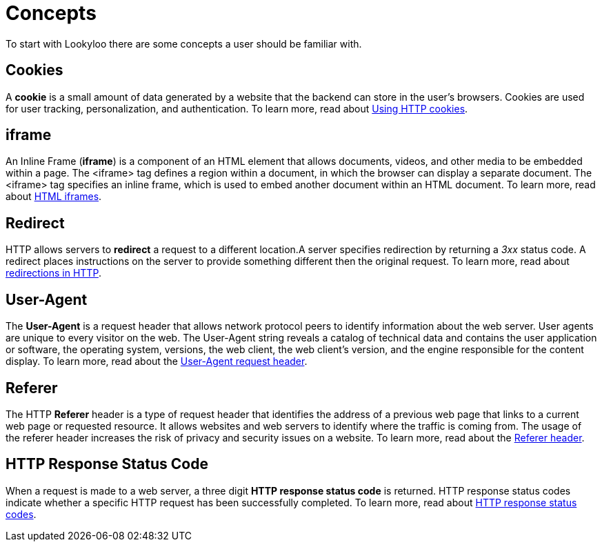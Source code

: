 [id="concepts"]
= Concepts

To start with Lookyloo there are some concepts a user should be familiar with.


== Cookies
A *cookie* is a small amount of data generated by a website that the backend can store in the user's browsers. Cookies are used for user tracking, personalization, and authentication. To learn more, read about link:https://developer.mozilla.org/en-US/docs/Web/HTTP/Cookies[Using HTTP cookies].


== iframe 
An Inline Frame (*iframe*) is a component of an HTML element that allows documents, videos, and other media to be embedded within a page. The <iframe> tag defines a region within a document, in which the browser can display a separate document. The <iframe> tag specifies an inline frame, which is used to embed another document within an HTML document. To learn more, read about link:https://www.w3schools.com/html/html_iframe.asp[HTML iframes].


== Redirect
HTTP allows servers to *redirect* a request to a different location.A server specifies redirection by returning a _3xx_ status code. A redirect places instructions on the server to provide something different then the original request. To learn more, read about link:https://developer.mozilla.org/en-US/docs/Web/HTTP/Redirections#:~:text=In%20HTTP%2C%20redirection%20is%20triggered,provided%20in%20the%20Location%20header.[redirections in HTTP].


== User-Agent
The *User-Agent* is a request header that allows network protocol peers to identify information about the web server. User agents are unique to every visitor on the web. The User-Agent string reveals a catalog of technical data and contains the user application or software, the operating system, versions, the web client, the web client's version, and the engine responsible for the content display. To learn more, read about the link:https://developer.mozilla.org/en-US/docs/Web/HTTP/Headers/User-Agent[User-Agent request header].



== Referer
The HTTP *Referer* header is a type of request header that identifies the address of a previous web page that links to a current web page or requested resource. It allows websites and web servers to identify where the traffic is coming from. The usage of the referer header increases the risk of privacy and security issues on a website. To learn more, read about the link:https://developer.mozilla.org/en-US/docs/Web/HTTP/Headers/Referer[Referer header].


== HTTP Response Status Code
When a request is made to a web server, a three digit *HTTP response status code* is returned. HTTP response status codes indicate whether a specific HTTP request has been successfully completed. To learn more, read about link:https://developer.mozilla.org/en-US/docs/Web/HTTP/Status[HTTP response status codes].
